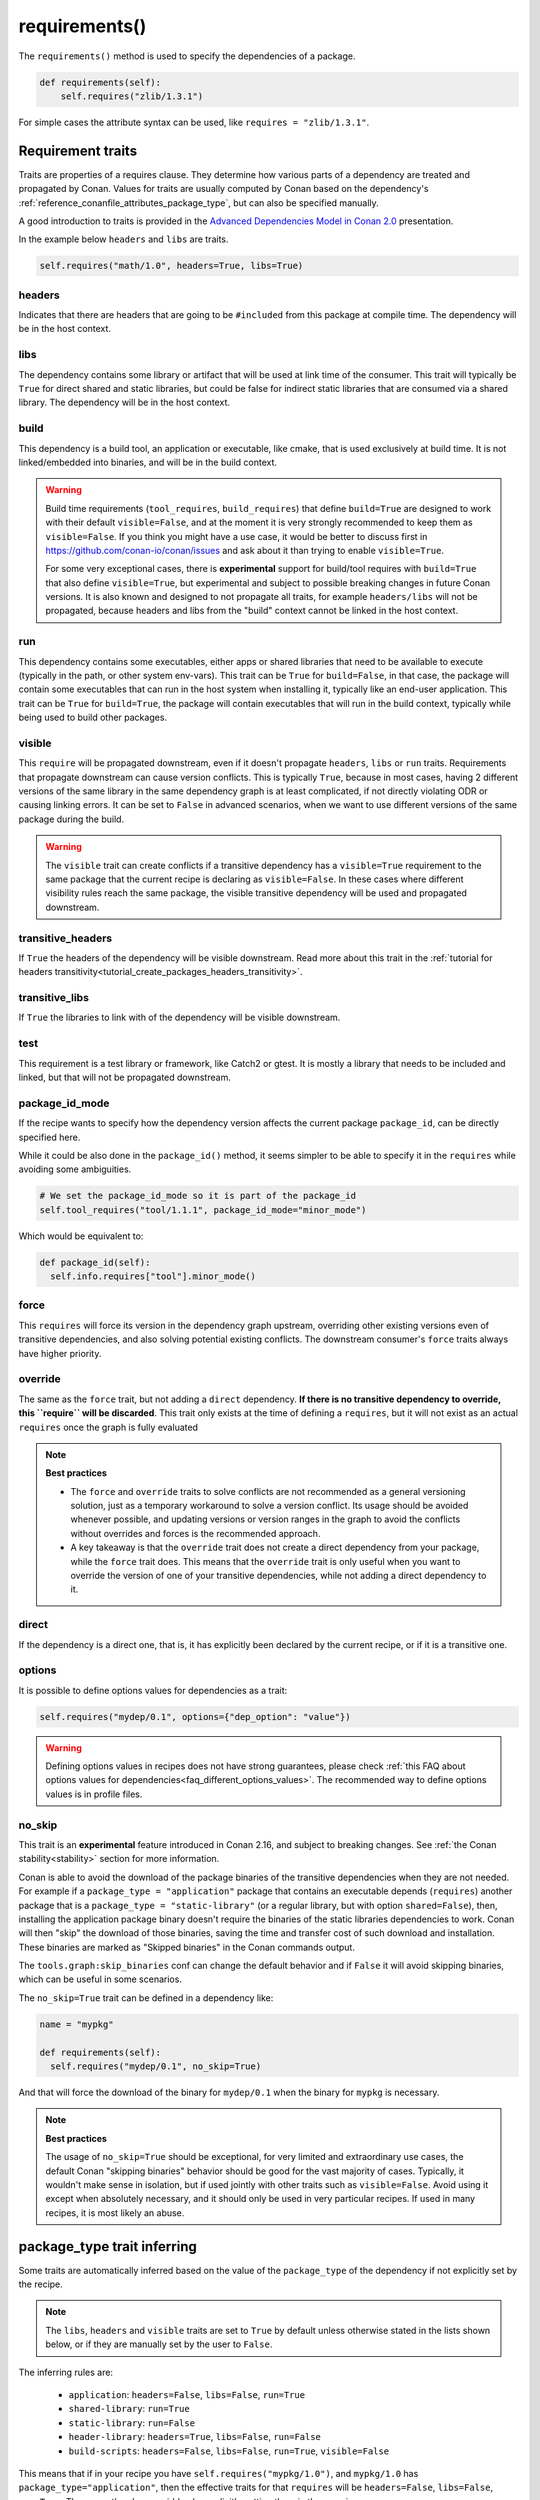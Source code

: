 .. _reference_conanfile_methods_requirements:

requirements()
==============

The ``requirements()`` method is used to specify the dependencies of a package.

.. code-block:: python

    def requirements(self):
        self.requires("zlib/1.3.1")


For simple cases the attribute syntax can be used, like ``requires = "zlib/1.3.1"``.


Requirement traits
^^^^^^^^^^^^^^^^^^

Traits are properties of a requires clause. They determine how various parts of a
dependency are treated and propagated by Conan. Values for traits are usually computed by
Conan based on the dependency's :ref:`reference_conanfile_attributes_package_type`, but can
also be specified manually.

A good introduction to traits is provided in the `Advanced Dependencies Model in Conan 2.0
<https://youtu.be/kKGglzm5ous>`_ presentation.

In the example below ``headers`` and ``libs`` are traits.

.. code-block:: python

       self.requires("math/1.0", headers=True, libs=True)


headers
~~~~~~~

Indicates that there are headers that are going to be ``#included`` from this package at
compile time. The dependency will be in the host context.

libs
~~~~

The dependency contains some library or artifact that will be used at link time of the
consumer. This trait will typically be ``True`` for direct shared and static libraries,
but could be false for indirect static libraries that are consumed via a shared library.
The dependency will be in the host context.

build
~~~~~

This dependency is a build tool, an application or executable, like cmake, that is used
exclusively at build time. It is not linked/embedded into binaries, and will be in the
build context.

.. warning::

  Build time requirements (``tool_requires``, ``build_requires``) that define ``build=True`` are designed to
  work with their default ``visible=False``, and at the moment it is very strongly recommended to 
  keep them as ``visible=False``. If you think you might have a use case, it would be better to discuss first
  in https://github.com/conan-io/conan/issues and ask about it than trying to enable ``visible=True``.
 
  For some very exceptional cases, there is **experimental** support for build/tool requires with ``build=True``
  that also define ``visible=True``, but experimental and subject to possible breaking changes in future Conan
  versions. It is also known and designed to not propagate all traits, for example ``headers/libs`` will not be 
  propagated, because headers and libs from the "build" context cannot be linked in the host context.

run
~~~

This dependency contains some executables, either apps or shared libraries that need to be
available to execute (typically in the path, or other system env-vars). This trait can be
``True`` for ``build=False``, in that case, the package will contain some executables that
can run in the host system when installing it, typically like an end-user application.
This trait can be ``True`` for ``build=True``, the package will contain executables that
will run in the build context, typically while being used to build other packages.

visible
~~~~~~~

This ``require`` will be propagated downstream, even if it doesn't propagate ``headers``,
``libs`` or ``run`` traits. Requirements that propagate downstream can cause version
conflicts. This is typically ``True``, because in most cases, having 2 different versions of
the same library in the same dependency graph is at least complicated, if not directly
violating ODR or causing linking errors. It can be set to ``False`` in advanced scenarios,
when we want to use different versions of the same package during the build.

.. warning::

    The ``visible`` trait can create conflicts if a transitive dependency has a ``visible=True``
    requirement to the same package that the current recipe is declaring as ``visible=False``.
    In these cases where different visibility rules reach the same package, the visible transitive
    dependency will be used and propagated downstream.


transitive_headers
~~~~~~~~~~~~~~~~~~

If ``True`` the headers of the dependency will be visible downstream. 
Read more about this trait in the :ref:`tutorial for headers transitivity<tutorial_create_packages_headers_transitivity>`.

transitive_libs
~~~~~~~~~~~~~~~

If ``True`` the libraries to link with of the dependency will be visible downstream.

test
~~~~

This requirement is a test library or framework, like Catch2 or gtest. It is mostly a
library that needs to be included and linked, but that will not be propagated downstream.

.. _reference_conanfile_methods_requirements_package_id_mode:

package_id_mode
~~~~~~~~~~~~~~~

If the recipe wants to specify how the dependency version affects the current package
``package_id``, can be directly specified here.

While it could be also done in the ``package_id()`` method, it seems simpler to be able to
specify it in the ``requires`` while avoiding some ambiguities.

.. code-block:: python

    # We set the package_id_mode so it is part of the package_id
    self.tool_requires("tool/1.1.1", package_id_mode="minor_mode")

Which would be equivalent to:

.. code-block:: python

    def package_id(self):
      self.info.requires["tool"].minor_mode()

force
~~~~~

This ``requires`` will force its version in the dependency graph upstream, overriding
other existing versions even of transitive dependencies, and also solving potential
existing conflicts. The downstream consumer's ``force`` traits always have higher priority.

override
~~~~~~~~

The same as the ``force`` trait, but not adding a ``direct`` dependency. **If there is no
transitive dependency to override, this ``require`` will be discarded**. This trait only
exists at the time of defining a ``requires``, but it will not exist as an actual
``requires`` once the graph is fully evaluated

.. note::

    **Best practices**

    - The ``force`` and ``override`` traits to solve conflicts are not recommended as a general versioning
      solution, just as a temporary workaround to solve a version conflict. Its usage should be avoided
      whenever possible, and updating versions or version ranges in the graph to avoid the conflicts without
      overrides and forces is the recommended approach.
    - A key takeaway is that the ``override`` trait does not create a direct dependency from your package, while
      the ``force`` trait does. This means that the ``override`` trait is only useful when you want to override
      the version of one of your transitive dependencies, while not adding a direct dependency to it.

direct
~~~~~~

If the dependency is a direct one, that is, it has explicitly been declared by the current
recipe, or if it is a transitive one.

options
~~~~~~~

It is possible to define options values for dependencies as a trait:

.. code-block:: python

    self.requires("mydep/0.1", options={"dep_option": "value"})


.. warning::

    Defining options values in recipes does not have strong guarantees, please check 
    :ref:`this FAQ about options values for dependencies<faq_different_options_values>`. The recommended way
    to define options values is in profile files.


no_skip
~~~~~~~

This trait is an **experimental** feature introduced in Conan 2.16, and subject to breaking changes.
See :ref:`the Conan stability<stability>` section for more information.

Conan is able to avoid the download of the package binaries of the transitive dependencies when they are not needed.
For example if a ``package_type = "application"`` package that contains an executable depends (``requires``) another package
that is a ``package_type = "static-library"`` (or a regular library, but with option ``shared=False``), then, installing the
application package binary doesn't require the binaries of the static libraries dependencies to work. Conan will then "skip"
the download of those binaries, saving the time and transfer cost of such download and installation. These binaries are 
marked as "Skipped binaries" in the Conan commands output.

The ``tools.graph:skip_binaries`` conf can change the default behavior and if ``False`` it will avoid skipping binaries, which 
can be useful in some scenarios. 

The ``no_skip=True`` trait can be defined in a dependency like:

.. code-block:: python

  name = "mypkg"

  def requirements(self):
    self.requires("mydep/0.1", no_skip=True)

And that will force the download of the binary for ``mydep/0.1`` when the binary for ``mypkg`` is necessary.

.. note::

  **Best practices**

  The usage of ``no_skip=True`` should be exceptional, for very limited and extraordinary use cases, the default Conan 
  "skipping binaries" behavior should be good for the vast majority of cases. Typically, it wouldn't make sense in isolation,
  but if used jointly with other traits such as ``visible=False``. Avoid using it except when absolutely
  necessary, and it should only be used in very particular recipes. If used in many recipes, it is most likely an abuse.



.. _reference_conanfile_package_type_trait_inferring:

package_type trait inferring
^^^^^^^^^^^^^^^^^^^^^^^^^^^^

Some traits are automatically inferred based on the value of the ``package_type`` of the dependency
if not explicitly set by the recipe.

.. note::

    The ``libs``, ``headers`` and ``visible`` traits are set to ``True`` by default
    unless otherwise stated in the lists shown below, or if they are manually set by the user to ``False``.

The inferring rules are:

 * ``application``: ``headers=False``, ``libs=False``, ``run=True``
 * ``shared-library``: ``run=True``
 * ``static-library``: ``run=False``
 * ``header-library``: ``headers=True``, ``libs=False``, ``run=False``
 * ``build-scripts``: ``headers=False``, ``libs=False``, ``run=True``, ``visible=False``

This means that if in your recipe you have ``self.requires("mypkg/1.0")``, and ``mypkg/1.0`` has
``package_type="application"``, then the effective traits for that ``requires`` will be
``headers=False``, ``libs=False``, ``run=True``. These can then be overridden by explicitly
setting them in the ``requires``.

Additionally, some additional traits are inferred on top of the above mentioned choices,
based on the ``package_type`` of your recipe:

 * ``header-library``: ``transitive_headers=True``, ``transitive_libs=True``

This means that if your package is a ``header-library``, then all its requirements
will have ``transitive_headers=True`` and ``transitive_libs=True`` by default.

Default traits for each kind of requires
^^^^^^^^^^^^^^^^^^^^^^^^^^^^^^^^^^^^^^^^

Each kind of requires sets some additional traits by default on top of the ones stated in the last section. Those are:

 * ``requires``: ``build=False``
 * ``build_requires``:  ``headers=False``, ``libs=False``, ``build=True``, ``visible=False``
 * ``tool_requires``: ``headers=False``, ``libs=False``, ``build=True``, ``run=True``, ``visible=False``
 * ``test_requires``: ``headers=True``, ``libs=True``, ``build=False``, ``visible=False``, ``test=True``

For example, taking all the logic shown into account, this means that if in your library
that has ``package_type="header-library"`` you have a requirement of the form
``self.requires("mypkg/1.0")`` and ``mypkg/1.0`` has ``package_type="shared-library"``,
the effective traits for that ``requires`` will be:

 * Inferred from ``mypkg``'s ``package_type``: ``run=True``
 * Inferred from your package's ``package_type``: ``transitive_headers=True``, ``transitive_libs=True``
 * By the ``requires`` kind: ``build=False``
 * By default: ``headers=True``, ``libs=True``
